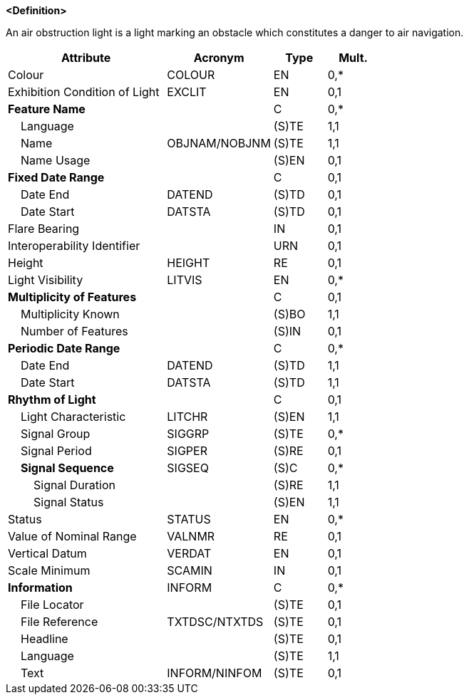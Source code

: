 **<Definition>**

An air obstruction light is a light marking an obstacle which constitutes a danger to air navigation.

[cols="3,2,1,1", options="header"]
|===
|Attribute |Acronym |Type |Mult.

|Colour|COLOUR|EN|0,*
|Exhibition Condition of Light|EXCLIT|EN|0,1
|**Feature Name**||C|0,*
|    Language||(S)TE|1,1
|    Name|OBJNAM/NOBJNM|(S)TE|1,1
|    Name Usage||(S)EN|0,1
|**Fixed Date Range**||C|0,1
|    Date End|DATEND|(S)TD|0,1
|    Date Start|DATSTA|(S)TD|0,1
|Flare Bearing||IN|0,1
|Interoperability Identifier||URN|0,1
|Height|HEIGHT|RE|0,1
|Light Visibility|LITVIS|EN|0,*
|**Multiplicity of Features**||C|0,1
|    Multiplicity Known||(S)BO|1,1
|    Number of Features||(S)IN|0,1
|**Periodic Date Range**||C|0,*
|    Date End|DATEND|(S)TD|1,1
|    Date Start|DATSTA|(S)TD|1,1
|**Rhythm of Light**||C|0,1
|    Light Characteristic|LITCHR|(S)EN|1,1
|    Signal Group|SIGGRP|(S)TE|0,*
|    Signal Period|SIGPER|(S)RE|0,1
|    **Signal Sequence**|SIGSEQ|(S)C|0,*
|        Signal Duration||(S)RE|1,1
|        Signal Status||(S)EN|1,1
|Status|STATUS|EN|0,*
|Value of Nominal Range|VALNMR|RE|0,1
|Vertical Datum|VERDAT|EN|0,1
|Scale Minimum|SCAMIN|IN|0,1
|**Information**|INFORM|C|0,*
|    File Locator||(S)TE|0,1
|    File Reference|TXTDSC/NTXTDS|(S)TE|0,1
|    Headline||(S)TE|0,1
|    Language||(S)TE|1,1
|    Text|INFORM/NINFOM|(S)TE|0,1
|===

// include::../features_rules/LightAirObstruction_rules.adoc[tag=LightAirObstruction]
